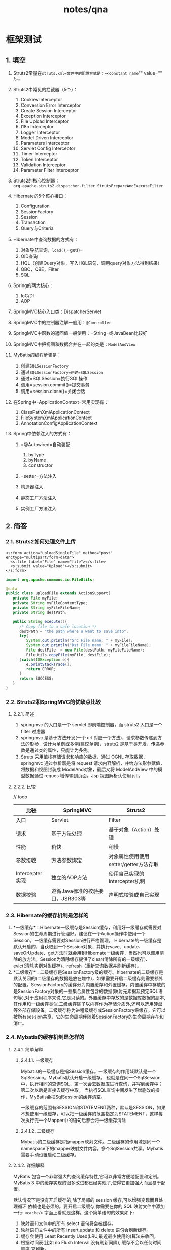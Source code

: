 #+title: notes/qna

* 框架测试
** 1. 填空


1.  Struts2常量在=struts.xml=文件中的配置方式是：=<constant name="" value="" />=
2.  Struts2中常见的拦截器（5个）：

    1.  Cookies Interceptor
    2.  Conversion Error Interceptor
    3.  Create Session Interceptor
    4.  Exception Interceptor
    5.  File Upload Interceptor
    6.  I18n Interceptor
    7.  Logger Interceptor
    8.  Model Driven Interceptor
    9.  Parameters Interceptor
    10. Servlet Config Interceptor
    11. Timer Interceptor
    12. Token Interceptor
    13. Validation Interceptor
    14. Parameter Filter Interceptor

3.  Struts2的核心控制器：=org.apache.struts2.dispatcher.filter.StrutsPrepareAndExecuteFilter=
4.  Hibernate的5个核心接口：

    1. Configuration
    2. SessionFactory
    3. Session
    4. Transaction
    5. Query与Criteria

5.  Hibernate中查询数据的方式有：

    1. 对象导航查询，=load()=,=get()=
    2. OID查询
    3. HQL（创建Query对象，写入HQL语句，调用query对象方法得到结果）
    4. QBC，QBE，Filter
    5. SQL

6.  Spring的两大核心：

    1. IoC/DI
    2. AOP

7.  SpringMVC核心入口类：DispatcherServlet
8.  SpringMVC中的控制器注解一般用：=@Controller=
9.  SpringMVC中函数的返回值一般使用：=String=或JavaBean比较好
10. SpringMVC中把视图和数据合并在一起的类是：=ModelAndView=
11. MyBatis的编程步骤是：

    1. 创建=SQLSessionFactory=
    2. 通过=SQLSessionFactory=创建=SQLSession=
    3. 通过=SQLSession=执行SQL操作
    4. 调用=session.commit()=提交事务
    5. 调用=session.close()=关闭会话

12. 在Spring中=ApplicationContext=常用实现有：

    1. ClassPathXmlApplicationContext
    2. FileSystemXmlApplicationContext
    3. AnnotationConfigApplicationContext

13. Spring中依赖注入的方式有：

    1. =@Autowired=自动装配

       1. byType
       2. byName
       3. constructor

    2. =setter=方法注入
    3. 构造器注入
    4. 静态工厂方法注入
    5. 实例工厂方法注入
** 2. 简答
*** 2.1. Struts2如何处理文件上传

#+begin_example
  <s:form action="uploadSingleFile" method="post" enctype="multipart/form-data">
    <s:file label="File" name="file"></s:file>
    <s:submit value="Upload"></s:submit>
  </s:form>
#+end_example

#+begin_src java
  import org.apache.commons.io.FileUtils;

  @data
  public class uploadFile extends ActionSupport{
     private File myFile;
     private String myFileContentType;
     private String myFileFileName;
     private String destPath;

     public String execute(){
        /* Copy file to a safe location */
        destPath = "the path where u want to save into";
        try{
           System.out.println("Src File name: " + myFile);
           System.out.println("Dst File name: " + myFileFileName);
           File destFile  = new File(destPath, myFileFileName);
           FileUtils.copyFile(myFile, destFile);  
        }catch(IOException e){
           e.printStackTrace();
           return ERROR;
        }
        return SUCCESS;
     }
  }
#+end_src
*** 2.2. Struts2和SpringMVC的优缺点比较
**** 2.2.1. 简述


1. springmvc 的入口是一个 servlet 即前端控制器，而 struts2 入口是一个
   filter 过虑器
2. springmvc 是基于方法开发(一个 url
   对应一个方法)，请求参数传递到方法的形参，设计为单例或多例(建议单例)，struts2
   是基于类开发，传递参数是通过类的属性，只能计为多例。
3. Struts 采用值栈存储请求和响应的数据，通过 OGNL 存取数据，springmvc
   通过参析器是将 request
   请求内容解析，并给方法形参赋值，将数据和视图封装成
   ModelAnd对象，最后又将 ModelAndView 中的模型数据通过 reques
   域传输到页面。Jsp 视图解析认使用 jstl。
**** 2.2.2. 比较

// todo

| 比较            | SpringMVC                        | Struts2                               |
|-----------------+----------------------------------+---------------------------------------|
| 入口            | Servlet                          | Filter                                |
| 请求            | 基于方法处理                     | 基于对象（Action）处理                |
| 性能            | 稍快                             | 稍慢                                  |
| 参数接收        | 方法参数绑定                     | 对象属性使用使用setter/getter方法存取 |
| Intercepter实现 | 独立的AOP方法                    | 使用自己实现的Intercepter机制         |
| 数据校验        | 遵循Java标准的校验接口，JSR303等 | 声明式校验或自己实现                  |
*** 2.3. Hibernate的缓存机制是怎样的


1. *一级缓存*：Hibernate一级缓存是Session缓存，利用好一级缓存就需要对Session的生命周期进行管理好。建议在一个Action操作中使用一个Session。一级缓存需要对Session进行严格管理。
   Hibernate的一级缓存是默认开启的，当获取到一个Session对象，并执行save、update、saveOrUpdate、get方法时就会用到Hibernate一级缓存，当然也可以调用清除的放方法，Session为清除缓存提供了clear(清除所有的一级缓存)、evict(清除实例对象缓存)、refresh（重新查询数据并刷新缓存）。
2. *二级缓存*：二级缓存是SessionFactory级的缓存。hibernate的二级缓存是默认关闭的(二级缓存的数据是放在堆中)，如果需要开启二级缓存则需要额外的配置。SessionFactory的缓存分为内置缓存和外置缓存。内置缓存中存放的是SessionFactory对象的一些集合属性包含的数据(映射元素据及预定SQL语句等),对于应用程序来说,它是只读的。外置缓存中存放的是数据库数据的副本,其作用和一级缓存类似.二级缓存除了以内存作为存储介质外,还可以选用硬盘等外部存储设备。二级缓存称为进程级缓存或SessionFactory级缓存，它可以被所有session共享，它的生命周期伴随着SessionFactory的生命周期存在和消亡。
*** 2.4. Mybatis的缓存机制是怎样的
**** 2.4.1. 简单解释
***** 2.4.1.1. 一级缓存

Mybatis的一级缓存是指Session缓存。一级缓存的作用域默认是一个SqlSession。Mybatis默认开启一级缓存。
也就是在同一个SqlSession中，执行相同的查询SQL，第一次会去数据库进行查询，并写到缓存中；
第二次以后是直接去缓存中取。
当执行SQL查询中间发生了增删改的操作，MyBatis会把SqlSession的缓存清空。

一级缓存的范围有SESSION和STATEMENT两种，默认是SESSION，如果不想使用一级缓存，可以把一级缓存的范围指定为STATEMENT，这样每次执行完一个Mapper中的语句后都会将一级缓存清除
***** 2.4.1.2. 二级缓存

Mybatis的二级缓存是指mapper映射文件。二级缓存的作用域是同一个namespace下的mapper映射文件内容，多个SqlSession共享。Mybatis需要手动设置启动二级缓存。
**** 2.4.2. 详细解释

MyBatis
包含一个非常强大的查询缓存特性,它可以非常方便地配置和定制。MyBatis 3
中的缓存实现的很多改进都已经实现了,使得它更加强大而且易于配置。

默认情况下是没有开启缓存的,除了局部的 session
缓存,可以增强变现而且处理循环
依赖也是必须的。要开启二级缓存,你需要在你的 SQL 映射文件中添加一行:
=<cache/>= 字面上看就是这样。这个简单语句的效果如下:

1. 映射语句文件中的所有 select 语句将会被缓存。
2. 映射语句文件中的所有 insert,update 和 delete 语句会刷新缓存。
3. 缓存会使用 Least Recently Used(LRU,最近最少使用的)算法来收回。
4. 根据时间表(比如 no Flush Interval,没有刷新间隔),
   缓存不会以任何时间顺序 来刷新。
5. 缓存会存储列表集合或对象(无论查询方法返回什么)的 1024 个引用。
6. 缓存会被视为是
   read/write(可读/可写)的缓存,意味着对象检索不是共享的,而
   且可以安全地被调用者修改,而不干扰其他调用者或线程所做的潜在修改。

所有的这些属性都可以通过缓存元素的属性来修改。

比如:
=<cache  eviction=”FIFO”  flushInterval=”60000″  size=”512″  readOnly=”true”/>=

这个更高级的配置创建了一个 FIFO 缓存,并每隔 60
秒刷新,存数结果对象或列表的 512
个引用,而且返回的对象被认为是只读的,因此在不同线程中的调用者之间修改它们会
导致冲突。可用的收回策略有, 默认的是 LRU:

1. LRU -- 最近最少使用的:移除最长时间不被使用的对象。
2. FIFO -- 先进先出:按对象进入缓存的顺序来移除它们。
3. SOFT -- 软引用:移除基于垃圾回收器状态和软引用规则的对象。
4. WEAK -- 弱引用:更积极地移除基于垃圾收集器状态和弱引用规则的对象。

flushInterval(刷新间隔)可以被设置为任意的正整数,而且它们代表一个合理的毫秒
形式的时间段。默认情况是不设置,也就是没有刷新间隔,缓存仅仅调用语句时刷新。

size(引用数目)可以被设置为任意正整数,要记住你缓存的对象数目和你运行环境的
可用内存资源数目。默认值是1024。

readOnly(只读)属性可以被设置为 true 或
false。只读的缓存会给所有调用者返回缓
存对象的相同实例。因此这些对象不能被修改。这提供了很重要的性能优势。可读写的缓存
会返回缓存对象的拷贝(通过序列化) 。这会慢一些,但是安全,因此默认是
false。
*** 2.5. Hibernate与MyBatis缓存机制比较

相同点：Hibernate和Mybatis的二级缓存除了采用系统默认的缓存机制外，都可以通过实现你自己的缓存或为其他第三方缓存方案，创建适配器来完全覆盖缓存行为。

不同点：Hibernate的二级缓存配置在SessionFactory生成的配置文件中进行详细配置，然后再在具体的表-对象映射中配置是那种缓存。

MyBatis的二级缓存配置都是在每个具体的表-对象映射中进行详细配置，这样针对不同的表可以自定义不同的缓存机制。并且Mybatis可以在命名空间中共享相同的缓存配置和实例，通过Cache-ref来实现。

两者比较：因为Hibernate对查询对象有着良好的管理机制，用户无需关心SQL。所以在使用二级缓存时如果出现脏数据，系统会报出错误并提示。

而MyBatis在这一方面，使用二级缓存时需要特别小心。如果不能完全确定数据更新操作的波及范围，避免Cache的盲目使用。否则，脏数据的出现会给系统的正常运行带来很大的隐患。
*** 2.6. 什么是Spring的IoC（DI）


#+begin_quote
  调用类将控制权转移给第三方工厂类，调用类在执行方法中向工厂类所要对象并执行相应的业务方法。实例化对象及设置对象的依赖关系，管理对象的生命周期，负责提供对象。
#+end_quote
*** 2.7. 什么是Spring的AOP


#+begin_quote
  在传统的软件系统中存在一些象日志记录、事务处理等通用性的代码块，它们通常
  散落在各个程序中，被称之为"横切逻辑"(cross-cutting concern)。
  将这些横切逻辑以面向对象的方式单独进行封装，从而形成切面(aspect)，并在
  程序执行时切入进来的编程方法，被称之为面向切面编程。
#+end_quote

基本概念：

1. JoinPoint：目标类在执行过程中可以切入增强代码的位置；从理论上讲有静态代码块，
   循环语句块，方法等程序执行位置
2. PointCut：切入点是连接点的表示方式，可以指定一个连接点或者多个连接点，通常使用AspectJ所定义的切入点表达式。
3. Advice：通知代表横切逻辑，是切入连接点的增强代码，通常被定义在一个类的方法中
   或者被单独封装到一个类中，比如事务拦截器。
4. Aspect：
   切面是通知和切入点的组织与封装；SpringIoC容器根据切面，将Advice作用到
   相应的JoinPoint上；因此：=Aspect=Advice+Pointcut=。
5. Weave：在不侵入目标对象的业务方法的情况下，切入横切逻辑，即将附加的增强代码和
   目标对象的业务方法整合起来。
*** 2.8. SpringMVC怎么和ajax项目调用
** 3. 编程
*** 3.1. SSH整合实现登录功能
*** 3.2. SSM整合实现注册功能
*** 3.3.
一球从100米高度字有落下，每次落回地面后反跳回原高度的一半，再落下


1. 问第十次落地时共经过多少米？
2. 第十次落地后反弹多高？
*** 3.4. 写一个符合Singleton（单例模式）的java代码
** 4. 笔试
*** 4.1. Servlet的生命周期
*** 4.2. 写出Servlet中接受客户端传递数据的方法，和发送数据到客户端的方法
*** 4.3. 简述forward和redirect的区别
*** 4.4. HTTP亲求的GET和POST方法的区别
*** 4.5. 简述Java中final，finally，finallize的区别


1. final 用于声明属性,方法和类, 分别表示属性不可变, 方法不可覆盖,
   类不可继承.
2. finally 是异常处理语句结构的一部分，表示总是执行.
3. finalize
   是Object类的一个方法，在垃圾收集器执行的时候会调用被回收对象的此方法，可以覆盖此方法提供垃圾收集时的其他资源回收，例如关闭文件等.
   JVM不保证此方法总被调用.
*** 4.6. Tomcat默认的发布项目的文件夹名称

=tomcat/webapps/=
*** 4.7. List，Map，Set的区别
*** 4.8. 什么是Java多线程
**** 4.8.1. =Thread=线程类
***** 4.8.1.1. 继承=Thread=
***** 4.8.1.2. =Runnable=接口
***** 4.8.1.3. =Callable=接口
**** 4.8.2. 多线程控制
***** 4.8.2.1. =ThreadLocal=类
***** 4.8.2.2. 原子类


- AtomicInteger等
- AtomicReference
***** 4.8.2.3. Lock类
***** 4.8.2.4. 容器类


- BlockingQueue
- ConcurrentHashMap
***** 4.8.2.5. 管理类


- ThreadMXBean
- ThreadPoolExecutor
*** 4.9.
有如下HTML代码，请使用jquery的方式，获得如上元素，并将p标签的内容设置成"你好，中国"

#+begin_example
  <p id="myapp"></p>
#+end_example

ans:

#+begin_example
  $(p#myapp).html("你好，中国");
#+end_example
*** 4.10.
js中给全部数字元素排序的原生方法是什么？其中使用的是什么排序方法？

#+begin_example
  var arr = [];
  arr.sort();
#+end_example
*** 4.11. js如何得到HTTP的请求头信息和返回头信息

#+begin_example
  var xhr = new XMLHttpRequest();
  xhr.open('GET', '/server', true);
  xhr.setRequestHeader();
  xhr.send(null);
  xhr.getAllReponseHeaders();
#+end_example
*** 4.12. 简述对SSM或者SSH的理解
*** 4.13. 有学生成绩表（stuscore）

| 姓名 name | 课程 subject | 分数 score | 学号 stuid |
|-----------+--------------+------------+------------|
| ...       | ...          | ...        | ...        |
**** 4.13.1.
写出计算每个人的总成绩并排名的sql语句（要求字段：姓名，总成绩）

#+begin_src sql
  select
  name,sum(subject)
  from stuscore
  group by name
  order by desc;
#+end_src
**** 4.13.2.
写出计算每个人的平均成绩的sql语句（要求字段：学号，姓名，平均成绩）

#+begin_src sql
  select
  stuid,name,avg(subject)
  from stuscore
  group by stuid,anme;
#+end_src